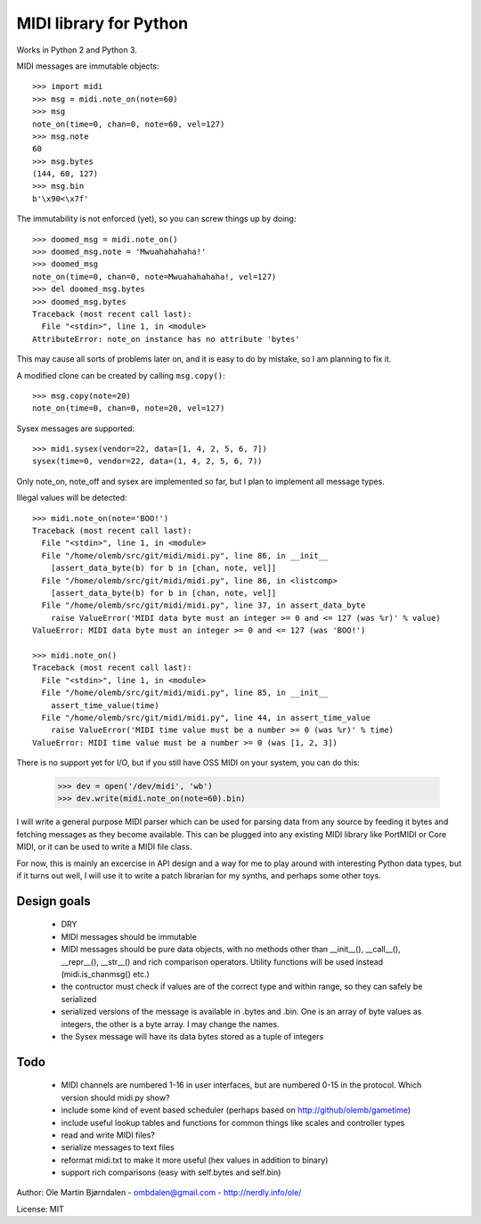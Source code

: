 MIDI library for Python
========================

Works in Python 2 and Python 3.

MIDI messages are immutable objects::

    >>> import midi
    >>> msg = midi.note_on(note=60)
    >>> msg
    note_on(time=0, chan=0, note=60, vel=127)
    >>> msg.note
    60
    >>> msg.bytes
    (144, 60, 127)
    >>> msg.bin
    b'\x90<\x7f'

The immutability is not enforced (yet), so you can screw things up
by doing::

    >>> doomed_msg = midi.note_on()
    >>> doomed_msg.note = 'Mwuahahahaha!'
    >>> doomed_msg
    note_on(time=0, chan=0, note=Mwuahahahaha!, vel=127)
    >>> del doomed_msg.bytes
    >>> doomed_msg.bytes
    Traceback (most recent call last):
      File "<stdin>", line 1, in <module>
    AttributeError: note_on instance has no attribute 'bytes'

This may cause all sorts of problems later on, and it is easy to do
by mistake, so I am planning to fix it.

A modified clone can be created by calling ``msg.copy()``::

    >>> msg.copy(note=20)
    note_on(time=0, chan=0, note=20, vel=127)

Sysex messages are supported::

    >>> midi.sysex(vendor=22, data=[1, 4, 2, 5, 6, 7])
    sysex(time=0, vendor=22, data=(1, 4, 2, 5, 6, 7))

Only note_on, note_off and sysex are implemented so far, but I plan to
implement all message types.

Illegal values will be detected::

    >>> midi.note_on(note='BOO!')
    Traceback (most recent call last):
      File "<stdin>", line 1, in <module>
      File "/home/olemb/src/git/midi/midi.py", line 86, in __init__
        [assert_data_byte(b) for b in [chan, note, vel]]
      File "/home/olemb/src/git/midi/midi.py", line 86, in <listcomp>
        [assert_data_byte(b) for b in [chan, note, vel]]
      File "/home/olemb/src/git/midi/midi.py", line 37, in assert_data_byte
        raise ValueError('MIDI data byte must an integer >= 0 and <= 127 (was %r)' % value)
    ValueError: MIDI data byte must an integer >= 0 and <= 127 (was 'BOO!')
    
    >>> midi.note_on()
    Traceback (most recent call last):
      File "<stdin>", line 1, in <module>
      File "/home/olemb/src/git/midi/midi.py", line 85, in __init__
        assert_time_value(time)
      File "/home/olemb/src/git/midi/midi.py", line 44, in assert_time_value
        raise ValueError('MIDI time value must be a number >= 0 (was %r)' % time)
    ValueError: MIDI time value must be a number >= 0 (was [1, 2, 3])

There is no support yet for I/O, but if you still have OSS MIDI on
your system, you can do this:

    >>> dev = open('/dev/midi', 'wb')
    >>> dev.write(midi.note_on(note=60).bin)

I will write a general purpose MIDI parser which can be used for
parsing data from any source by feeding it bytes and fetching messages
as they become available. This can be plugged into any existing MIDI
library like PortMIDI or Core MIDI, or it can be used to write a MIDI
file class.

For now, this is mainly an excercise in API design and a way for me to
play around with interesting Python data types, but if it turns out
well, I will use it to write a patch librarian for my synths, and
perhaps some other toys.

Design goals
-------------

  - DRY
  - MIDI messages should be immutable
  - MIDI messages should be pure data objects, with no methods other than
    __init__(), __call__(), __repr__(), __str__() and rich comparison
    operators. Utility functions will be used instead (midi.is_chanmsg() etc.)
  - the contructor must check if values are of the correct type and within range,
    so they can safely be serialized
  - serialized versions of the message is available in .bytes and .bin. One is
    an array of byte values as integers, the other is a byte array. I may change
    the names.
  - the Sysex message will have its data bytes stored as a tuple of integers



Todo
-----

   - MIDI channels are numbered 1-16 in user interfaces, but are
     numbered 0-15 in the protocol. Which version should midi.py show?
   - include some kind of event based scheduler (perhaps based on
     http://github/olemb/gametime)
   - include useful lookup tables and functions for common things like
     scales and controller types
   - read and write MIDI files?
   - serialize messages to text files
   - reformat midi.txt to make it more useful (hex values in addition to binary)
   - support rich comparisons (easy with self.bytes and self.bin)


Author: Ole Martin Bjørndalen - ombdalen@gmail.com - http://nerdly.info/ole/

License: MIT
